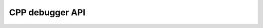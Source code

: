 CPP debugger API
================

.. raw:: html

    <script>
        let locurl = location.href;
        locurl = locurl.replace('/tracker/', '/data_collection/api/');
        location.replace(locurl);
    </script>
